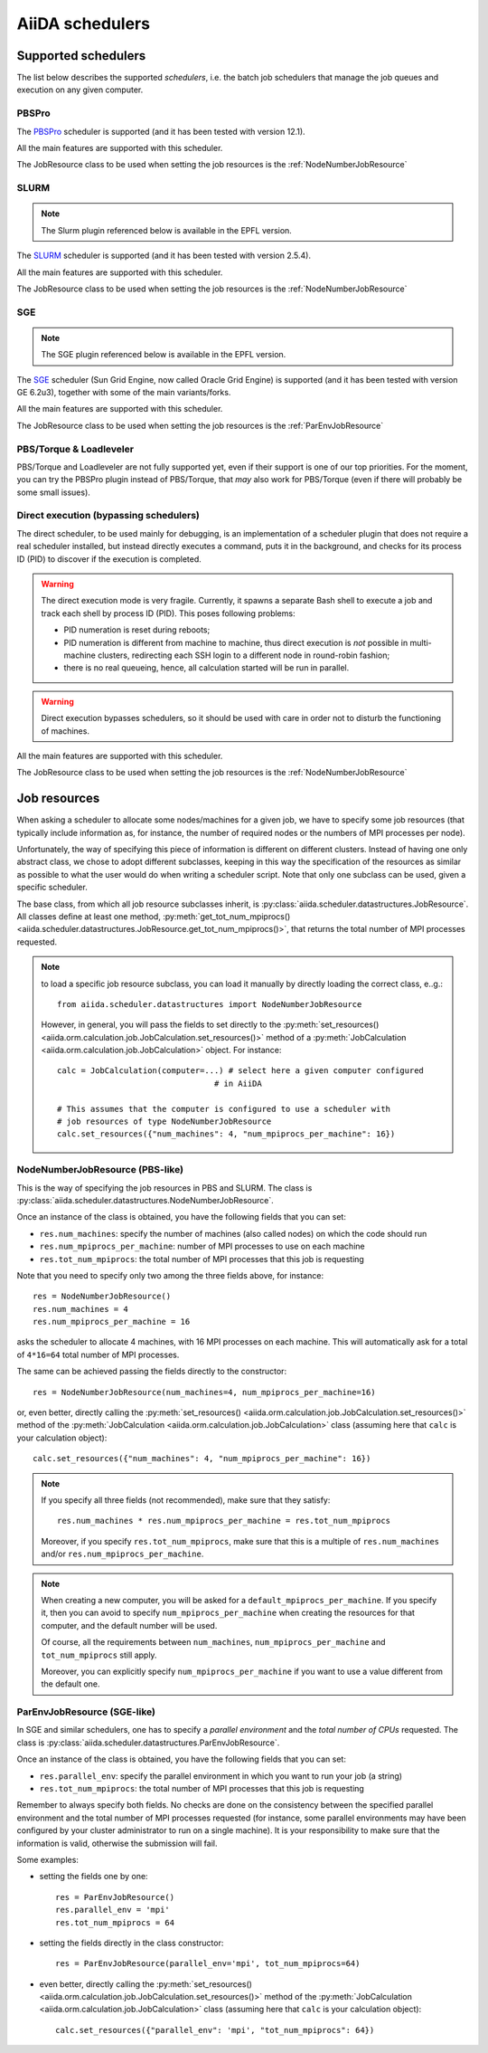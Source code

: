 ################
AiiDA schedulers
################

.. _my-reference-to-scheduler:

Supported schedulers
++++++++++++++++++++

The list below describes the supported *schedulers*, i.e. the batch job
schedulers that manage the job queues and execution on any given computer.

PBSPro
------
The `PBSPro`_ scheduler is supported (and it has been tested with version 12.1).

All the main features are supported with this scheduler.

The JobResource class to be used when setting the job resources is the
:ref:`NodeNumberJobResource`

.. _PBSPro: http://www.pbsworks.com/Product.aspx?id=1

SLURM
-----

.. note:: The Slurm plugin referenced below is available in the EPFL version.

The `SLURM`_ scheduler is supported (and it has been tested with version 2.5.4).

All the main features are supported with this scheduler.

The JobResource class to be used when setting the job resources is the
:ref:`NodeNumberJobResource`

.. _SLURM: https://computing.llnl.gov/linux/slurm/

SGE
---

.. note:: The SGE plugin referenced below is available in the EPFL version.

The `SGE`_ scheduler (Sun Grid Engine, now called Oracle Grid Engine)
is supported (and it has been tested with version GE 6.2u3),
together with some of the main variants/forks.

All the main features are supported with this scheduler.

The JobResource class to be used when setting the job resources is the
:ref:`ParEnvJobResource`

.. _SGE: http://www.oracle.com/us/products/tools/oracle-grid-engine-075549.html


PBS/Torque & Loadleveler
------------------------
PBS/Torque and Loadleveler are not fully supported yet, even if their support is one of our
top priorities. For the moment, you can try the PBSPro plugin instead of PBS/Torque, that *may*
also work for PBS/Torque (even if there will probably be some small issues).

Direct execution (bypassing schedulers)
---------------------------------------

The direct scheduler, to be used mainly for debugging, is an implementation 
of a scheduler plugin that does not require a real scheduler installed, 
but instead directly executes a command, puts it in the background, and checks 
for its process ID (PID) to discover if the execution is completed.

.. warning:: The direct execution mode is very fragile. Currently, it
    spawns a separate Bash shell to execute a job and track each shell by
    process ID (PID). This poses following problems:

    * PID numeration is reset during reboots;
    * PID numeration is different from machine to machine, thus direct
      execution is *not* possible in multi-machine clusters, redirecting
      each SSH login to a different node in round-robin fashion;
    * there is no real queueing, hence, all calculation started will be run in
      parallel.

.. warning:: Direct execution bypasses schedulers, so it should be used
    with care in order not to disturb the functioning of machines.

All the main features are supported with this scheduler.

The JobResource class to be used when setting the job resources is the
:ref:`NodeNumberJobResource`

Job resources
+++++++++++++

When asking a scheduler to allocate some nodes/machines for a given job,
we have to specify some job resources (that typically include information as, 
for instance, the number of required nodes or the numbers of MPI processes
per node).

Unfortunately, the way of specifying this piece of information is different on
different clusters. Instead of having one only abstract class, we chose to 
adopt different subclasses, keeping in this way the specification of the
resources as similar as possible to what the user would do when writing 
a scheduler script. Note that only one subclass can be used, given a
specific scheduler.

The base class, from which all job resource subclasses inherit, is
:py:class:`aiida.scheduler.datastructures.JobResource`. All classes define
at least one method, :py:meth:`get_tot_num_mpiprocs() <aiida.scheduler.datastructures.JobResource.get_tot_num_mpiprocs()>`,
that returns the total number of MPI processes requested.

.. note:: to load a specific job resource subclass, you can load it manually
  by directly loading the correct class, e..g.::

    from aiida.scheduler.datastructures import NodeNumberJobResource
    
  However, in general, you will pass the fields to set directly to the 
  :py:meth:`set_resources() <aiida.orm.calculation.job.JobCalculation.set_resources()>` method
  of a :py:meth:`JobCalculation <aiida.orm.calculation.job.JobCalculation>` object. For instance::
  
     calc = JobCalculation(computer=...) # select here a given computer configured
                                      # in AiiDA
     
     # This assumes that the computer is configured to use a scheduler with
     # job resources of type NodeNumberJobResource
     calc.set_resources({"num_machines": 4, "num_mpiprocs_per_machine": 16})


.. _NodeNumberJobResource:

NodeNumberJobResource (PBS-like)
--------------------------------
This is the way of specifying the job resources in PBS and SLURM. The class is
:py:class:`aiida.scheduler.datastructures.NodeNumberJobResource`.

Once an instance of the class is obtained, 
you have the following fields that you can set:

* ``res.num_machines``: specify the number of machines (also called nodes) on 
  which the code should run
* ``res.num_mpiprocs_per_machine``: number of MPI processes
  to use on each machine
* ``res.tot_num_mpiprocs``: the total number of MPI processes that this job is
  requesting
  
Note that you need to specify only two among the three fields above, for
instance::

    res = NodeNumberJobResource()
    res.num_machines = 4
    res.num_mpiprocs_per_machine = 16

asks the scheduler to allocate 4 machines, with 16 MPI processes on
each machine.
This will automatically ask for a total of ``4*16=64`` total number of
MPI processes.

The same can be achieved passing the fields directly to the constructor::

    res = NodeNumberJobResource(num_machines=4, num_mpiprocs_per_machine=16)

or, even better, directly calling the :py:meth:`set_resources() <aiida.orm.calculation.job.JobCalculation.set_resources()>`
method of the :py:meth:`JobCalculation <aiida.orm.calculation.job.JobCalculation>` class
(assuming here that ``calc`` is your calculation object)::

    calc.set_resources({"num_machines": 4, "num_mpiprocs_per_machine": 16})

.. note:: If you specify all three fields (not recommended), make sure that they satisfy::

      res.num_machines * res.num_mpiprocs_per_machine = res.tot_num_mpiprocs
    
  Moreover, if you specify ``res.tot_num_mpiprocs``, make sure that this is a multiple
  of ``res.num_machines`` and/or ``res.num_mpiprocs_per_machine``. 

.. note:: When creating a new computer, you will be asked for a
  ``default_mpiprocs_per_machine``. If you specify it, then you can
  avoid to specify ``num_mpiprocs_per_machine`` when creating the
  resources for that computer, and the default number will be used.
  
  Of course, all the requirements between ``num_machines``,
  ``num_mpiprocs_per_machine`` and ``tot_num_mpiprocs`` still apply.

  Moreover, you can explicitly specify ``num_mpiprocs_per_machine`` if 
  you want to use a value different from the default one.


.. _ParEnvJobResource:

ParEnvJobResource (SGE-like)
----------------------------
In SGE and similar schedulers, one has to specify a *parallel environment* and
the *total number of CPUs* requested. The class is
:py:class:`aiida.scheduler.datastructures.ParEnvJobResource`.

Once an instance of the class is obtained, 
you have the following fields that you can set:

* ``res.parallel_env``: specify the parallel environment in which you want
  to run your job (a string)
* ``res.tot_num_mpiprocs``: the total number of MPI processes that this job is
  requesting

Remember to always specify both fields. No checks are done on the consistency
between the specified parallel environment and the total number of MPI processes
requested (for instance, some parallel environments may have been configured
by your cluster administrator to run on a single machine). It is your
responsibility to make sure that the information is valid, otherwise the 
submission will fail.
  
Some examples:

* setting the fields one by one::

   res = ParEnvJobResource()
   res.parallel_env = 'mpi'
   res.tot_num_mpiprocs = 64
  
* setting the fields directly in the class constructor::

   res = ParEnvJobResource(parallel_env='mpi', tot_num_mpiprocs=64)

* even better, directly calling the :py:meth:`set_resources() <aiida.orm.calculation.job.JobCalculation.set_resources()>`
  method of the :py:meth:`JobCalculation <aiida.orm.calculation.job.JobCalculation>` class
  (assuming here that ``calc`` is your calculation object)::

    calc.set_resources({"parallel_env": 'mpi', "tot_num_mpiprocs": 64})
  
